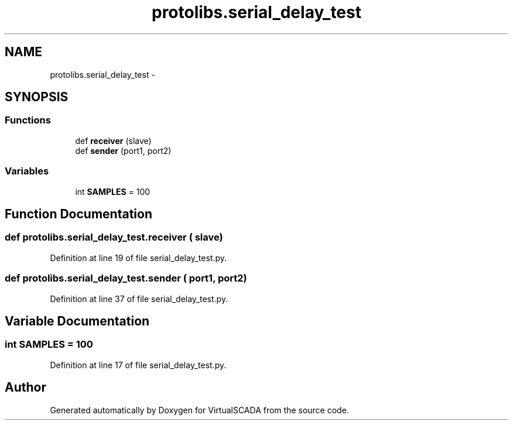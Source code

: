 .TH "protolibs.serial_delay_test" 3 "Tue Apr 14 2015" "Version 1.0" "VirtualSCADA" \" -*- nroff -*-
.ad l
.nh
.SH NAME
protolibs.serial_delay_test \- 
.SH SYNOPSIS
.br
.PP
.SS "Functions"

.in +1c
.ti -1c
.RI "def \fBreceiver\fP (slave)"
.br
.ti -1c
.RI "def \fBsender\fP (port1, port2)"
.br
.in -1c
.SS "Variables"

.in +1c
.ti -1c
.RI "int \fBSAMPLES\fP = 100"
.br
.in -1c
.SH "Function Documentation"
.PP 
.SS "def protolibs\&.serial_delay_test\&.receiver ( slave)"

.PP
Definition at line 19 of file serial_delay_test\&.py\&.
.SS "def protolibs\&.serial_delay_test\&.sender ( port1,  port2)"

.PP
Definition at line 37 of file serial_delay_test\&.py\&.
.SH "Variable Documentation"
.PP 
.SS "int SAMPLES = 100"

.PP
Definition at line 17 of file serial_delay_test\&.py\&.
.SH "Author"
.PP 
Generated automatically by Doxygen for VirtualSCADA from the source code\&.
